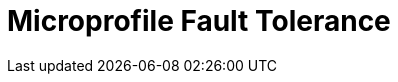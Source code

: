 // Do not edit directly!
// This file was generated by camel-quarkus-maven-plugin:update-extension-doc-page

= Microprofile Fault Tolerance
:cq-artifact-id: camel-quarkus-microprofile-fault-tolerance
:cq-artifact-id-base: microprofile-fault-tolerance
:cq-native-supported: true
:cq-status: Stable
:cq-deprecated: false
:cq-jvm-since: 1.0.0
:cq-native-since: 1.0.0
:cq-camel-part-name: microprofile-fault-tolerance
:cq-camel-part-title: Microprofile Fault Tolerance
:cq-camel-part-description: Circuit Breaker EIP using MicroProfile Fault Tolerance
:cq-extension-page-title: Microprofile Fault Tolerance
